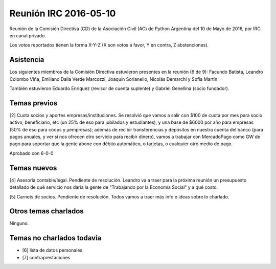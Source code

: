 Reunión IRC 2016-05-10
======================

Reunión de la Comisión Directiva (CD) de la Asociación Civil (AC) de Python Argentina del 10 de Mayo de 2016, por IRC en canal privado.

Los votos reportados tienen la forma X-Y-Z (X son votos a favor, Y en contra, Z abstenciones).


Asistencia
----------

Los siguientes miembros de la Comisión Directiva estuvieron presentes en la reunión (6 de 9): Facundo Batista, Leandro Colombo Viña, Emiliano Dalla Verde Marcozzi, Joaquín Sorianello, Nicolás Demarchi y Sofía Martín.

También estuvieron Eduardo Enriquez	(revisor de cuenta suplente) y Gabriel Genellina (socio fundador).


Temas previos
-------------

[2] Cuota socios y aportes empresas/instituciones. Se resolvió que vamos a salir con $100 de cuota por mes para socio activo, beneficiario, etc (un 25% de eso para jubilados y estudiantes), y una base de $6000 por año para empresas (50% de eso para coops y µempresas); además de recibir transferencias y depósitos en nuestra cuenta del banco (para pagos anuales, y ver si nos ofrecen otro servicio para recibir dinero), vamos a trabajar con MercadoPago como GW de pago para soportar que la gente abone con débito automático, o tarjetas, o cualquier otro medio de pago.

Aprobado con 6-0-0


Temas nuevos
------------

[4] Asesoría contable/legal. Pendiente de resolución. Leandro va a traer para la próxima reunión un presupuesto detallado de qué servicio nos daría la gente de "Trabajando por la Economía Social" y a qué costo.

[5] Carnets de socios. Pendiente de resolución. Todos vamos a traer más info e ideas sobre lo charlado.


Otros temas charlados
---------------------

Ninguno.


Temas no charlados todavía
--------------------------

- [6] lista de datos personales
- [7] contraprestaciones
